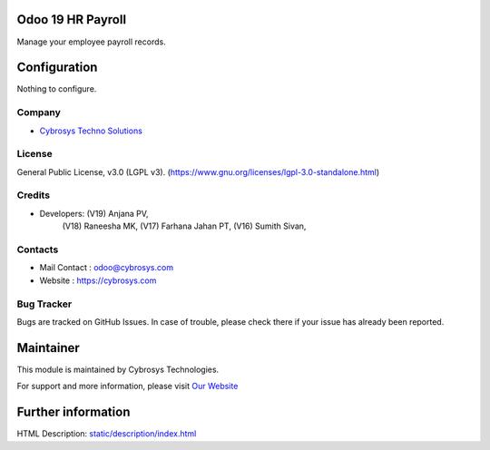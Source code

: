 .. image:: https://img.shields.io/badge/license-LGPL--3-green.svg
    :target: https://www.gnu.org/licenses/lgpl-3.0-standalone.html
    :alt: License: LGPL-3

Odoo 19 HR Payroll
==================
Manage your employee payroll records.

Configuration
=============
Nothing to configure.

Company
-------
* `Cybrosys Techno Solutions <https://cybrosys.com/>`__

License
-------
General Public License, v3.0 (LGPL v3).
(https://www.gnu.org/licenses/lgpl-3.0-standalone.html)

Credits
-------
* Developers:   (V19) Anjana PV,
                (V18) Raneesha MK,
                (V17) Farhana Jahan PT,
                (V16) Sumith Sivan,

Contacts
--------
* Mail Contact : odoo@cybrosys.com
* Website : https://cybrosys.com

Bug Tracker
-----------
Bugs are tracked on GitHub Issues. In case of trouble, please check there if your issue has already been reported.

Maintainer
==========
.. image:: https://cybrosys.com/images/logo.png
   :target: https://cybrosys.com

This module is maintained by Cybrosys Technologies.

For support and more information, please visit `Our Website <https://cybrosys.com/>`__

Further information
===================
HTML Description: `<static/description/index.html>`__
